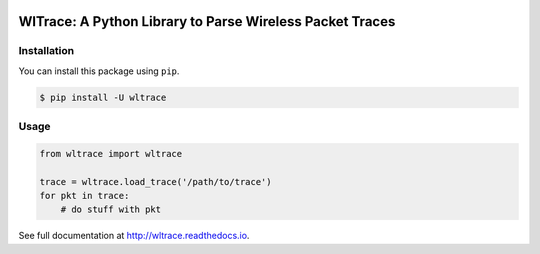 .. image:: https://travis-ci.org/jhshi/wltrace.svg?branch=master
    :target: https://travis-ci.org/jhshi/wltrace

.. image:: https://readthedocs.org/projects/wltrace/badge/?version=latest
    :target: http://wltrace.readthedocs.io/en/latest/?badge=latest
    :alt: Documentation Status

.. image:: https://coveralls.io/repos/github/jhshi/wltrace/badge.svg?branch=master
    :target: https://coveralls.io/github/jhshi/wltrace?branch=master


WlTrace: A Python Library to Parse Wireless Packet Traces
=========================================================


Installation
------------

You can install this package using ``pip``.

.. code-block:: bash

    $ pip install -U wltrace


Usage
-----


.. code-block:: python

    from wltrace import wltrace

    trace = wltrace.load_trace('/path/to/trace')
    for pkt in trace:
        # do stuff with pkt

See full documentation at http://wltrace.readthedocs.io.
